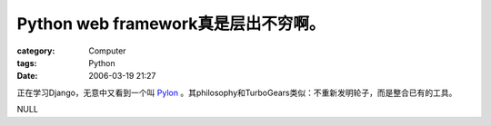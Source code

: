 ########################################################
Python web framework真是层出不穷啊。
########################################################
:category: Computer
:tags: Python
:date: 2006-03-19 21:27



正在学习Django，无意中又看到一个叫 `Pylon <http://pylonshq.com/>`_ 。其philosophy和TurboGears类似：不重新发明轮子，而是整合已有的工具。

NULL